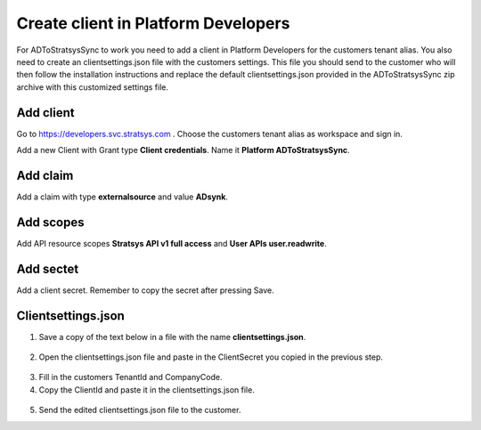 Create client in Platform Developers
====================================
For ADToStratsysSync to work you need to add a client in Platform Developers for the customers tenant alias. You also need to create an clientsettings.json file with the customers settings. This file you should send to the customer who will then follow the installation instructions and replace the default clientsettings.json provided in the ADToStratsysSync zip archive with this customized settings file.

Add client
^^^^^^^^^^
Go to https://developers.svc.stratsys.com . Choose the customers tenant alias as workspace and sign in.

Add a new Client with Grant type **Client credentials**. Name it **Platform ADToStratsysSync**.

 .. image:: images/addClient.jpg
   :width: 500
   
 .. image:: images/clientSettings.png
   :width: 500
   
Add claim
^^^^^^^^^^
Add a claim with type **externalsource** and value **ADsynk**.

 .. image:: images/addClaim.png
   :width: 500 

Add scopes
^^^^^^^^^^
Add API resource scopes **Stratsys API v1 full access** and **User APIs user.readwrite**.

 .. image:: images/addScopes.png
   :width: 500
   
Add sectet
^^^^^^^^^^
Add a client secret. Remember to copy the secret after pressing Save.

 .. image:: images/addSecret.png
   :width: 500
   
Clientsettings.json
^^^^^^^^^^^^^^^^^^^
1.	Save a copy of the text below in a file with the name **clientsettings.json**.

 .. literalinclude:: doc/template.clientsettings.json
   :language: JSON

2.  Open the clientsettings.json file and paste in the ClientSecret you copied in the previous step. 

 .. image:: images/clientSettingsJson.png
   :width: 500
   
3.	Fill in the customers TenantId and CompanyCode.

4. Copy the ClientId and paste it in the clientsettings.json file.

 .. image:: images/copyClientId.png
   :width: 500

5.	Send the edited clientsettings.json file to the customer.
